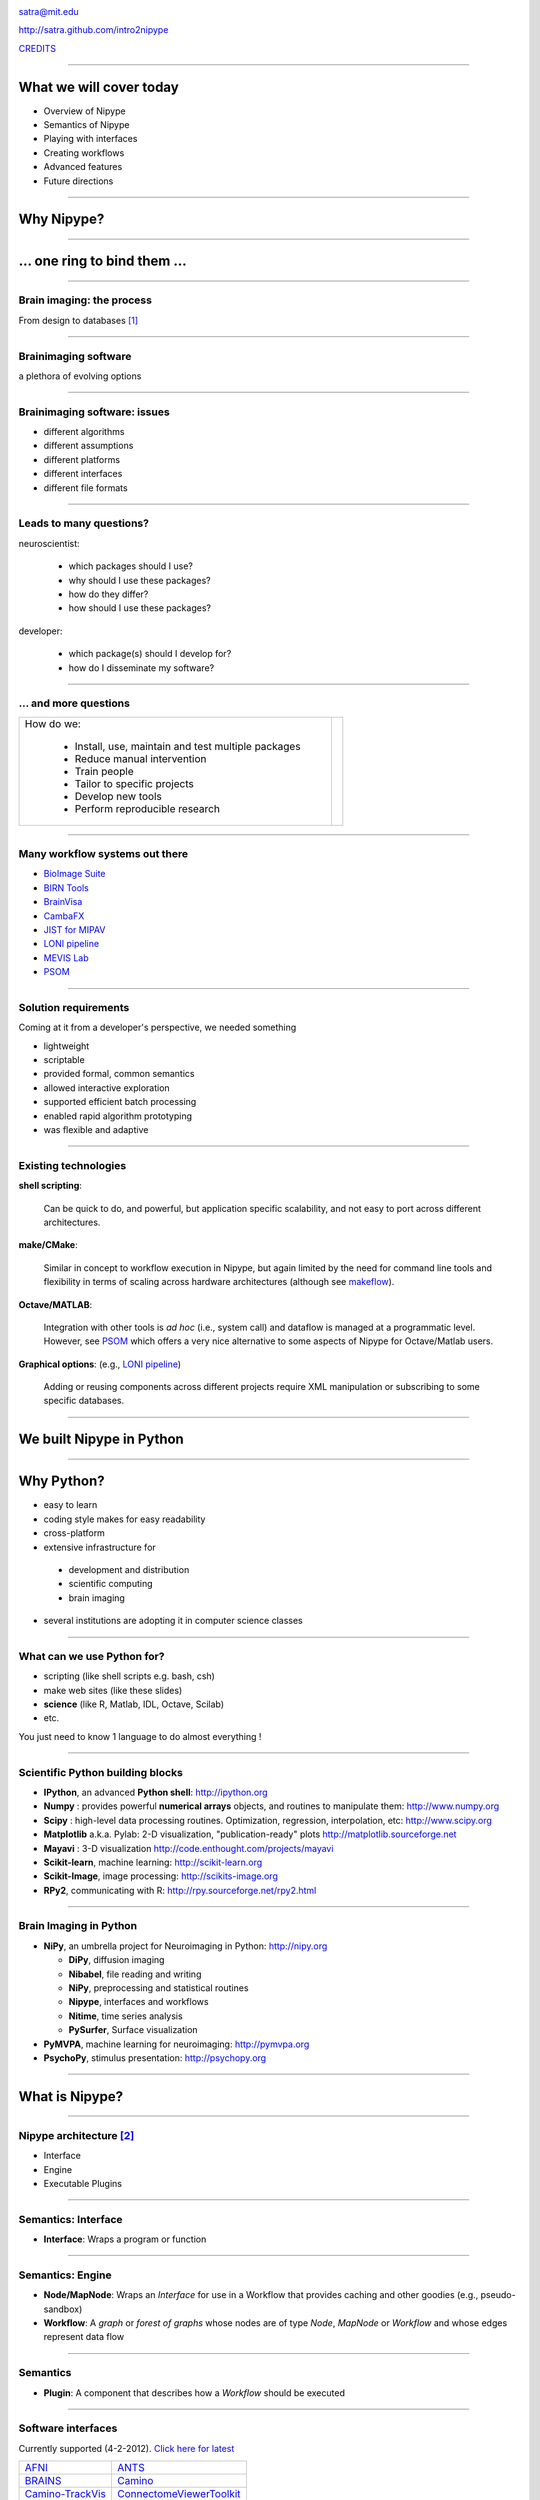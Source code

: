 .. raw:: html

  <span>
  <center>

.. image:: images/nipype.png
  :scale: 75%

.. raw:: html

   <b style="font-size:48px;">
   <a href="http://nipy.org/nipype" style="text-decoration:none;border-bottom:0px;">
   {'Nipype': ('why', 'what', 'how')}
   </a></b>

satra@mit.edu

http://satra.github.com/intro2nipype

`CREDITS <https://github.com/nipy/nipype/blob/master/THANKS>`_

.. raw:: html

  </center>
  </span>

----

What we will cover today
------------------------

- Overview of Nipype
- Semantics of Nipype
- Playing with interfaces
- Creating workflows
- Advanced features
- Future directions

----

Why Nipype?
-----------

----

... one ring to bind them ...
-----------------------------

----

Brain imaging: the process
~~~~~~~~~~~~~~~~~~~~~~~~~~

From design to databases [1]_

.. image:: images/EDC.png
   :scale: 75%

----

Brainimaging software
~~~~~~~~~~~~~~~~~~~~~

a plethora of evolving options

.. image:: images/brainimagingsoftware.png
   :scale: 75%

----

Brainimaging software: issues
~~~~~~~~~~~~~~~~~~~~~~~~~~~~~

- different algorithms
- different assumptions
- different platforms
- different interfaces
- different file formats

----

Leads to many questions?
~~~~~~~~~~~~~~~~~~~~~~~~

neuroscientist:

    - which packages should I use?
    - why should I use these packages?
    - how do they differ?
    - how should I use these packages?

developer:

    - which package(s) should I develop for?
    - how do I disseminate my software?

----

... and more questions
~~~~~~~~~~~~~~~~~~~~~~

.. list-table::

  * - How do we:

        - Install, use, maintain and test multiple packages
        - Reduce manual intervention
        - Train people
        - Tailor to specific projects
        - Develop new tools
        - Perform reproducible research

    - .. image:: images/fmri.png

----

Many workflow systems out there
~~~~~~~~~~~~~~~~~~~~~~~~~~~~~~~

- `BioImage Suite <http://www.bioimagesuite.org/>`_
- `BIRN Tools <https://wiki.birncommunity.org/x/LgFrAQ>`_
- `BrainVisa <http://brainvisa.info/>`_
- `CambaFX <http://www-bmu.psychiatry.cam.ac.uk/software/>`_
- `JIST for MIPAV <http://www.nitrc.org/projects/jist/>`_
- `LONI pipeline <http://pipeline.loni.ucla.edu>`_
- `MEVIS Lab <http://www.mevislab.de/>`_
- `PSOM <http://code.google.com/p/psom/>`_

----

Solution requirements
~~~~~~~~~~~~~~~~~~~~~

Coming at it from a developer's perspective, we needed something

- lightweight
- scriptable
- provided formal, common semantics
- allowed interactive exploration
- supported efficient batch processing
- enabled rapid algorithm prototyping
- was flexible and adaptive

----

Existing technologies
~~~~~~~~~~~~~~~~~~~~~

**shell scripting**:

  Can be quick to do, and powerful, but application specific scalability, and
  not easy to port across different architectures.

**make/CMake**:

  Similar in concept to workflow execution in Nipype, but again limited by the
  need for command line tools and flexibility in terms of scaling across
  hardware architectures (although see `makeflow <http://nd.edu/~ccl/software/makeflow/>`_).

**Octave/MATLAB**:

  Integration with other tools is *ad hoc* (i.e., system call) and dataflow is
  managed at a programmatic level. However, see PSOM_ which offers a very nice
  alternative to some aspects of Nipype for Octave/Matlab users.

**Graphical options**: (e.g., `LONI pipeline`_)

  Adding or reusing components across different projects require XML
  manipulation or subscribing to some specific databases.

----

We built Nipype in Python
-------------------------

----

Why Python?
-----------

* easy to learn
* coding style makes for easy readability
* cross-platform
* extensive infrastructure for

 - development and distribution
 - scientific computing
 - brain imaging

* several institutions are adopting it in computer science classes

----

What can we use Python for?
~~~~~~~~~~~~~~~~~~~~~~~~~~~

* scripting (like shell scripts e.g. bash, csh)
* make web sites (like these slides)
* **science** (like R, Matlab, IDL, Octave, Scilab)
* etc.

You just need to know 1 language to do almost everything !

----

Scientific Python building blocks
~~~~~~~~~~~~~~~~~~~~~~~~~~~~~~~~~

* **IPython**, an advanced **Python shell**: http://ipython.org
* **Numpy** : provides powerful **numerical arrays** objects, and routines to
  manipulate them: http://www.numpy.org
* **Scipy** : high-level data processing routines.
  Optimization, regression, interpolation, etc: http://www.scipy.org
* **Matplotlib** a.k.a. Pylab: 2-D visualization, "publication-ready" plots
  http://matplotlib.sourceforge.net
* **Mayavi** : 3-D visualization
  http://code.enthought.com/projects/mayavi
* **Scikit-learn**, machine learning: http://scikit-learn.org
* **Scikit-Image**, image processing: http://scikits-image.org
* **RPy2**, communicating with R: http://rpy.sourceforge.net/rpy2.html

----

Brain Imaging in Python
~~~~~~~~~~~~~~~~~~~~~~~

* **NiPy**, an umbrella project for Neuroimaging in Python: http://nipy.org

  - **DiPy**, diffusion imaging
  - **Nibabel**, file reading and writing
  - **NiPy**, preprocessing and statistical routines
  - **Nipype**, interfaces and workflows
  - **Nitime**, time series analysis
  - **PySurfer**, Surface visualization
* **PyMVPA**, machine learning for neuroimaging: http://pymvpa.org
* **PsychoPy**, stimulus presentation: http://psychopy.org

----

What is Nipype?
---------------

----

Nipype architecture [2]_
~~~~~~~~~~~~~~~~~~~~~~~~

* Interface
* Engine
* Executable Plugins

.. image:: images/arch.png
   :scale: 60%

----

Semantics: Interface
~~~~~~~~~~~~~~~~~~~~

* **Interface**: Wraps a program or function

.. image:: images/arch.png
   :scale: 70%

----

Semantics: Engine
~~~~~~~~~~~~~~~~~

- **Node/MapNode**: Wraps an `Interface` for use in a Workflow that provides
  caching and other goodies (e.g., pseudo-sandbox)
- **Workflow**: A *graph* or *forest of graphs* whose nodes are of type `Node`,
  `MapNode` or `Workflow` and whose edges represent data flow

.. image:: images/arch.png
   :scale: 60%

----

Semantics
~~~~~~~~~

* **Plugin**: A component that describes how a `Workflow` should be executed

.. image:: images/arch.png
   :scale: 70%

----

Software interfaces
~~~~~~~~~~~~~~~~~~~

Currently supported (4-2-2012). `Click here for latest <http://www.mit.edu/~satra/nipype-nightly/documentation.html>`_

.. list-table::

  * - `AFNI <http://afni.nimh.nih.gov/afni>`_
    - `ANTS <http://www.picsl.upenn.edu/ANTS/>`_
  * - `BRAINS <http://www.psychiatry.uiowa.edu/mhcrc/IPLpages/BRAINS.htm>`_
    - `Camino <http://www.cs.ucl.ac.uk/research/medic/camino>`_
  * - `Camino-TrackVis <http://www.nitrc.org/projects/camino-trackvis>`_
    - `ConnectomeViewerToolkit <http://www.connectomeviewer.org>`_
  * - `dcm2nii <http://www.cabiatl.com/mricro/mricron/dcm2nii.html>`_
    - `Diffusion Toolkit <http://www.trackvis.org/dtk>`_
  * - `FreeSurfer <http://freesurfer.net>`_
    - `FSL <http://www.fmrib.ox.ac.uk/fsl>`_
  * - `MRtrx <http://www.brain.org.au/software/mrtrix/index.html>`_
    - `Nipy <http://nipy.org/nipy>`_
  * - `Nitime <http://nipy.org/nitime>`_
    - `PyXNAT <http://github.com/pyxnat>`_
  * - `Slicer <http://www.slicer.org>`_
    - `SPM <http://www.fil.ion.ucl.ac.uk/spm>`_

Most used/contributed policy!

Not every component of these packages are available.

----

Workflows
~~~~~~~~~

.. list-table::

  *  - Properties:

       - processing pipeline is a directed acyclic graph (DAG)
       - nodes are processes
       - edges represent data flow
       - compact represenation for any process
       - code and data separation

     - .. image:: images/workflow.png

----

Execution Plugins
~~~~~~~~~~~~~~~~~

Allows seamless execution across many architectures

  - local

    - serially
    - multicore

  - Clusters

    - Condor
    - PBS/Torque
    - SGE
    - SSH (via IPython)

----

How can I use Nipype?
---------------------

- Environment and installing

- Nipype as a brain imaging library

- Building and executing workflows

- Contributing to Nipype

Presenter Notes
~~~~~~~~~~~~~~~

- imperative style caching
- Workflow concepts
- Hello World! of workflows
- Grabbing and Sinking
- iterables and iterfields
- Distributed computing
- The `Function` interface
- Config options
- Debugging
- actual workflows (resting, task, diffusion)

----

Installing and environment
~~~~~~~~~~~~~~~~~~~~~~~~~~

Scientific Python:

* Debian/Ubuntu/Scientific Fedora
* Enthought Python Distribution (`EPD <http://www.enthought.com/products/epd.php>`_)

Installing Nipype:

* Available from `@NeuroDebian <http://neuro.debian.net/pkgs/python-nipype.html>`_,
  `@PyPI <http://pypi.python.org/pypi/nipype/>`_, and
  `@GitHub <http://github.com/nipy/nipype>`_

* Dependencies: networkx, nibabel, numpy, scipy, traits

Running Nipype (`Quickstart <http://nipy.org/nipype/quickstart.html>`_):

* Ensure tools are installed and accessible
* Nipype is a wrapper, not a substitute for AFNI, ANTS, FreeSurfer, FSL, SPM,
  NiPy, etc.,.

----

For today's tutorial
~~~~~~~~~~~~~~~~~~~~

At MIT you can configure your environment as:

    .. sourcecode:: bash

        source /software/python/EPD/virtualenvs/7.2/nipype0.5/bin/activate
        export TUT_DIR=/mindhive/scratch/mri_class/$LOGNAME/nipype-tutorial
        mkdir -p $TUT_DIR
        cd $TUT_DIR
        ln -s /mindhive/xnat/data/nki_test_retest nki
        ln -s /mindhive/xnat/data/openfmri/ds107 ds107
        ln -s /mindhive/xnat/surfaces/nki_test_retest nki_surfaces
        ln -s /mindhive/xnat/surfaces/openfmri/ds107 ds107_surfaces
        module add torque
        export ANTSPATH=/software/ANTS/versions/120325/bin/
        export PATH=/software/common/bin:$ANTSPATH:$PATH
        . fss 5.1.0
        . /etc/fsl/4.1/fsl.sh

For our interactive session we will use IPython:

    .. sourcecode:: bash

        ipython notebook --pylab=inline

----

Tutorial data and subject ids
~~~~~~~~~~~~~~~~~~~~~~~~~~~~~

- `OpenfMRI test-retest data <http://openfmri.org/dataset/ds000107>`_

    - sub001
    - sub049

- `NKI Test-Retest data <http://fcon_1000.projects.nitrc.org/indi/pro/eNKI_RS_TRT/FrontPage.html>`_

    - 2475376
    - 0021006

- Surfaces reconstructed with FreeSurfer 5.1 without editing

----

Hello nipype!
-------------

- Nipype as a library
- Imperative programming with caching
- Workflow concepts
- Hello World! of workflows
- Data grabbing and sinking
- Loops: iterables and iterfields
- The `IdentityInterface` and `Function` interfaces
- Config options, Debugging, Distributed computing

----

Nipype as a library
~~~~~~~~~~~~~~~~~~~

Importing functionality

.. sourcecode:: python

   >>> from nipype.interfaces.camino import DTIFit
   >>> from nipype.interfaces.spm import Realign

Finding interface inputs and outputs and examples

.. sourcecode:: python

   >>> DTIFit.help()
   >>> Realign.help()

Executing the interfaces

.. sourcecode:: python

    >>> fitter = DTIFit(scheme_file='A.sch',
                        in_file='data.bfloat')
    >>> fitter.run()

    >>> aligner = Realign(in_file='A.nii')
    >>> aligner.run()

----

Work in a directory
~~~~~~~~~~~~~~~~~~~

.. sourcecode:: python

    import os
    from shutil import copyfile
    library_dir = os.path.join(os.getenv('TUT_DIR'), 'as_a_library')
    os.mkdir(library_dir)
    os.chdir(library_dir)

----

Using interfaces: comparison
~~~~~~~~~~~~~~~~~~~~~~~~~~~~

We will use FreeSurfer to convert the file to uncompressed Nifti

.. sourcecode:: python

    from nipype.interfaces.freesurfer import MRIConvert
    MRIConvert(in_file='../ds107/sub001/BOLD/task001_run001/bold.nii.gz',
               out_file='ds107.nii').run()

Normally:

.. sourcecode:: shell

   $ mri_convert ../ds107/sub001/BOLD/task001_run001/bold.nii.gz
          ds107.nii

**Shell script wins!**

----

Using interfaces: more Interfaces
~~~~~~~~~~~~~~~~~~~~~~~~~~~~~~~~~

Import the motion-correction interfaces

.. sourcecode:: python

    from nipype.interfaces.spm import Realign
    from nipype.interfaces.fsl import MCFLIRT

Run SPM first

.. sourcecode:: python

    >>> results1 = Realign(in_files='ds107.nii',
                           register_to_mean=False).run()
    >>> ls
    ds107.mat  ds107.nii  meands107.nii  pyscript_realign.m  rds107.mat
    rds107.nii  rp_ds107.txt


Shell script goes into hiding. Of course it could do ;)

.. sourcecode:: shell

   $ python -c "from nipype.interfaces.spm import Realign;
                Realign(...).run()"

----

Let's use FSL
~~~~~~~~~~~~~

but how?

.. sourcecode:: python

    >>> MCFLIRT.help()

or go to: `MCFLIRT help <http://nipy.sourceforge.net/nipype/interfaces/generated/nipype.interfaces.fsl.preprocess.html#mcflirt>`_

.. sourcecode:: python

    >>> results2 = MCFLIRT(in_file='ds107.nii', ref_vol=0,
                           save_plots=True).run()

Now we can look at some results

.. sourcecode:: python

    subplot(211);plot(genfromtxt('ds107_mcf.nii.gz.par')[:, 3:]);
    title('FSL')
    subplot(212);plot(genfromtxt('rp_ds107.txt')[:,:3]);title('SPM')

if i execute the MCFLIRT line again, well, it runs again!

----

Using Nipype caching
~~~~~~~~~~~~~~~~~~~~

Setup

.. sourcecode:: python

    >>> from nipype.caching import Memory
    >>> mem = Memory('.')

Create `cacheable` objects

.. sourcecode:: python

    >>> spm_realign = mem.cache(Realign)
    >>> fsl_realign = mem.cache(MCFLIRT)

Execute interfaces

.. sourcecode:: python

    >>> spm_results = spm_realign(in_files='./as_a_library/ds107.nii',
                                  register_to_mean=False)
    >>> fsl_results = fsl_realign(in_file='./as_a_library/ds107.nii',
                                  ref_vol=0, save_plots=True)

Compare

.. sourcecode:: python

    subplot(211);plot(genfromtxt(fsl_results.outputs.par_file)[:, 3:])
    subplot(212);
    plot(genfromtxt(spm_results.outputs.realignment_parameters)[:,:3])

----

More caching
~~~~~~~~~~~~

Execute interfaces again

.. sourcecode:: python

    >>> spm_results = spm_realign(in_files='./as_a_library/ds107.nii',
                                  register_to_mean=False)
    >>> fsl_results = fsl_realign(in_file='./as_a_library/ds107.nii',
                                  ref_vol=0, save_plots=True)

Output

    120401-23:16:21,144 workflow INFO:
         Executing node 43650b0cabb14ef502659398b944be8b in dir: /mindhive/gablab/satra/mri_class/nipype_mem/nipype-interfaces-spm-preprocess-Realign/43650b0cabb14ef502659398b944be8b
    120401-23:16:21,145 workflow INFO:
         Collecting precomputed outputs
    120401-23:16:21,158 workflow INFO:
         Executing node e91bcd85558ecd0a2786c9fdd2bcb65a in dir: /mindhive/gablab/satra/mri_class/nipype_mem/nipype-interfaces-fsl-preprocess-MCFLIRT/e91bcd85558ecd0a2786c9fdd2bcb65a
    120401-23:16:21,159 workflow INFO:
         Collecting precomputed outputs

----

More files to process
~~~~~~~~~~~~~~~~~~~~~

what if we had more files?

.. sourcecode:: python

    >>> from os.path import abspath as opap
    >>> files = [opap('ds107/sub001/BOLD/task001_run001/bold.nii.gz'),
                 opap('ds107/sub001/BOLD/task001_run002/bold.nii.gz')]
    >>> fsl_results = fsl_realign(in_file=files, ref_vol=0,
                                  save_plots=True)
    >>> spm_results = spm_realign(in_files=files, register_to_mean=False)

They will both break but for different reasons::

    1. Interface incompatibility
    2. File format

.. sourcecode:: python

    converter = mem.cache(MRIConvert)
    newfiles = []
    for idx, fname in enumerate(files):
        newfiles.append(converter(in_file=fname,
                                  out_type='nii').outputs.out_file)

----

Workflow concepts
~~~~~~~~~~~~~~~~~

Where:

.. sourcecode:: python

    >>> from nipype.pipeline.engine import Node, MapNode, Workflow

**Node**:

.. sourcecode:: python

    >>> spm_realign = mem.cache(Realign)
    >>> realign_spm = Node(Realign(), name='motion_correct')

**Mapnode**:

.. sourcecode:: python

    >>> realign_fsl = MapNode(MCFLIRT(), iterfield=['in_file'],
                              name='motion_correct_with_fsl')

**Workflow**:

.. sourcecode:: python

    >>> myflow = Workflow(name='realign')
    >>> myflow.add_nodes([realign_spm, realign_fsl])

----

Workflow: set inputs and run
~~~~~~~~~~~~~~~~~~~~~~~~~~~~

**Node**:

.. sourcecode:: python

    >>> realign_spm.inputs.in_files = newfiles
    >>> realign_spm.inputs.register_to_mean = False
    >>> realign_spm.run()

**Mapnode**:

.. sourcecode:: python

    >>> realign_fsl.inputs.in_file = files
    >>> realign_fsl.inputs.ref_vol = 0
    >>> realign_fsl.run()

**Workflow**:

.. sourcecode:: python

    >>> myflow = Workflow(name='realign')
    >>> myflow.add_nodes([realign_spm, realign_fsl])
    >>> myflow.base_dir = opap('.')
    >>> myflow.run()

----

Workflow: setting inputs
~~~~~~~~~~~~~~~~~~~~~~~~

**Workflow**:

.. sourcecode:: python

    >>> myflow = Workflow(name='realign')
    >>> myflow.add_nodes([realign_spm, realign_fsl])
    >>> myflow.base_dir = opap('.')
    >>> myflow.inputs.motion_correct.in_files = newfiles
    >>> myflow.inputs.motion_correct.register_to_mean = False
    >>> myflow.inputs.motion_correct_with_fsl.in_file = files
    >>> myflow.inputs.motion_correct_with_fsl.ref_vol = 0
    >>> myflow.run()

----

"Hello World" of Nipype workflows
~~~~~~~~~~~~~~~~~~~~~~~~~~~~~~~~~

Create two nodes:

.. sourcecode:: python

    >>> convert2nii = MapNode(MRIConvert(out_type='nii'),
                              iterfield=['in_file'],
                              name='convert2nii')
    >>> realign_spm = Node(Realign(), name='motion_correct')

Set inputs:

.. sourcecode:: python

    >>> convert2nii.inputs.in_file = files
    >>> realign_spm.inputs.register_to_mean = False

Connect them up:

.. sourcecode:: python

    >>> realignflow = Workflow(name='realign_with_spm')
    >>> realignflow.connect(convert2nii, 'out_file',
                            realign_spm, 'in_files')
    >>> realignflow.base_dir = opap('.')
    >>> realignflow.run()

----

Visualize the workflow
~~~~~~~~~~~~~~~~~~~~~~

.. sourcecode:: python

    >>> realignflow.write_graph()

.. image:: images/graph.dot.png

.. sourcecode:: python

    >>> realignflow.write_graph(graph2use='orig')

.. image:: images/graph_detailed.dot.png

----

Data grabbing
~~~~~~~~~~~~~

Instead of assigning data ourselves, let's *glob* it

.. sourcecode:: python

    >>> from nipype.interfaces.io import DataGrabber
    >>> ds = Node(DataGrabber(infields=['subject_id'],
                              outfields=['func']),
                  name='datasource')
    >>> ds.inputs.base_directory = opap('ds107')
    >>> ds.inputs.template = '%s/BOLD/task001*/bold.nii.gz'

    >>> ds.inputs.subject_id = 'sub001'
    >>> ds.run().outputs
    func = ['...mri_class/ds107/sub001/BOLD/task001_run001/bold.nii.gz',
            '...mri_class/ds107/sub001/BOLD/task001_run002/bold.nii.gz']

    >>> ds.inputs.subject_id = 'sub049'
    >>> ds.run().outputs
    func = ['...mri_class/ds107/sub049/BOLD/task001_run001/bold.nii.gz',
            '...mri_class/ds107/sub049/BOLD/task001_run002/bold.nii.gz']

----

Multiple files
~~~~~~~~~~~~~~

A little more practical usage

.. sourcecode:: python

    >>> ds = Node(DataGrabber(infields=['subject_id', 'task_id'],
                              outfields=['func', 'anat']),
                  name='datasource')
    >>> ds.inputs.base_directory = opap('ds107')
    >>> ds.inputs.template = '*'
    >>> ds.inputs.template_args = {'func': [['subject_id', 'task_id']],
                                   'anat': [['subject_id']]}
    >>> ds.inputs.field_template =
                         {'func': '%s/BOLD/task%03d*/bold.nii.gz',
                          'anat': '%s/anatomy/highres001.nii.gz'}

    >>> ds.inputs.subject_id = 'sub001'
    >>> ds.inputs.task_id = 1
    >>> ds.run().outputs
    anat = '...mri_class/ds107/sub001/anatomy/highres001.nii.gz'
    func = ['...mri_class/ds107/sub001/BOLD/task001_run001/bold.nii.gz',
            '...mri_class/ds107/sub001/BOLD/task001_run002/bold.nii.gz']

----

Loops: iterfield (MapNode)
~~~~~~~~~~~~~~~~~~~~~~~~~~

**MapNode + iterfield**: runs underlying interface several times

.. sourcecode:: python

    >>> convert2nii = MapNode(MRIConvert(out_type='nii'),
                              iterfield=['in_file'],
                              name='convert2nii')
.. image:: images/mapnode.png


----

Loops: iterables (subgraph)
~~~~~~~~~~~~~~~~~~~~~~~~~~~

**Workflow + iterables**: runs subgraph several times, attribute not input

.. sourcecode:: python

    >>> multiworkflow = Workflow(name='iterables')
    >>> ds.iterables = ('subject_id', ['sub001', 'sub049'])
    >>> multiworkflow.add_nodes([ds])
    >>> multiworkflow.run()

.. image:: images/iterables.png

----

Reminder
~~~~~~~~

.. sourcecode:: python

    >>> convert2nii = MapNode(MRIConvert(out_type='nii'),
                              iterfield=['in_file'],
                              name='convert2nii')
    >>> realign_spm = Node(Realign(), name='motion_correct')

Set inputs:

.. sourcecode:: python

    >>> convert2nii.inputs.in_file = files
    >>> realign_spm.inputs.register_to_mean = False

Connect them up:

.. sourcecode:: python

    >>> realignflow = Workflow(name='realign_with_spm')
    >>> realignflow.connect(convert2nii, 'out_file',
                            realign_spm, 'in_files')

----

Connecting to computation
~~~~~~~~~~~~~~~~~~~~~~~~~

.. sourcecode:: python

    >>> ds = Node(DataGrabber(infields=['subject_id', 'task_id'],
                              outfields=['func']),
                  name='datasource')
    >>> ds.inputs.base_directory = opap('ds107')
    >>> ds.inputs.template = '%s/BOLD/task%03d*/bold.nii.gz'
    >>> ds.inputs.template_args = {'func': [['subject_id', 'task_id']]}
    >>> ds.inputs.task_id = 1
    >>> convert2nii = MapNode(MRIConvert(out_type='nii'),
                              iterfield=['in_file'],
                              name='convert2nii')
    >>> realign_spm = Node(Realign(), name='motion_correct')
    >>> realign_spm.inputs.register_to_mean = False

    >>> connectedworkflow = Workflow(name='connectedtogether')
    >>> ds.iterables = ('subject_id', ['sub001', 'sub049'])
    >>> connectedworkflow.connect(ds, 'func', convert2nii, 'in_file')
    >>> connectedworkflow.connect(convert2nii, 'out_file',
                                  realign_spm, 'in_files')
    >>> connectedworkflow.run()

----

Data sinking
~~~~~~~~~~~~

Take output computed in a workflow out of it.

.. sourcecode:: python

    >>> sinker = Node(DataSink(), name='sinker')
    >>> sinker.inputs.base_directory = opap('output')
    >>> connectedworkflow.connect(realign_spm, 'realigned_files',
                                  sinker, 'realigned')
    >>> connectedworkflow.connect(realign_spm, 'realignment_parameters',
                                  sinker, 'realigned.@parameters')

How to determine output location::

    'base_directory/container/parameterization/destloc/filename'

    destloc = string[[.[@]]string[[.[@]]string]] and
    filename comes from the input to the connect statement.

----

Putting it all together
~~~~~~~~~~~~~~~~~~~~~~~

iterables + MapNode + Node + Workflow + DataGrabber + DataSink

.. image:: images/alltogether.png

----

Two utility interfaces
~~~~~~~~~~~~~~~~~~~~~~

#. IdentityInterface: Whatever comes in goes out
#. Function: The do anything you want card

----

IdentityInterface
~~~~~~~~~~~~~~~~~

.. sourcecode:: python

    >>> from nipype.interfaces.utility import IdentityInterface
    >>> subject_id = Node(IdentityInterface(fields=['subject_id']),
                          name='subject_id')
    >>> subject_id.iterables = ('subject_id', [0, 1, 2, 3])

or my usual test mode

.. sourcecode:: python

    >>> subject_id.iterables = ('subject_id', subjects[:1])

or

.. sourcecode:: python

    >>> subject_id.iterables = ('subject_id', subjects[:10])

----

Function Interface
~~~~~~~~~~~~~~~~~~

Do anything you want in Nipype card!

.. sourcecode:: python

    >>> from nipype.interfaces.utility import Function

    >>> def myfunc(input1, input2):
            """Add and subtract two inputs
            """
            return input1 + input2, input1 - input2

    >>> calcfunc = Node(Function(input_names=['input1', 'input2'],
                                 output_names = ['sum', 'difference'],
                                 function=myfunc),
                        name='mycalc')
    >>> calcfunc.inputs.input1 = 1
    >>> calcfunc.inputs.input2 = 2
    >>> res = calcfunc.run()
    >>> res.outputs
    sum = 3
    difference = -1

----

Distributed computing
~~~~~~~~~~~~~~~~~~~~~

Normally calling run executes the workflow in series

.. sourcecode:: python

    >>> connectedworkflow.run()

but you can scale to a cluster very easily

.. sourcecode:: python

    >>> connectedworkflow.run('MultiProc', plugin_args={'n_procs': 4})
    >>> connectedworkflow.run('PBS', plugin_args={'qsub_args': '-q many'})
    >>> connectedworkflow.run('SGE', plugin_args={'qsub_args': '-q many'})
    >>> connectedworkflow.run('Condor',
                               plugin_args={'qsub_args': '-q many'})
    >>> connectedworkflow.run('IPython')

**Requirement: shared filesystem**

where art thou shell script?

----

Databases
~~~~~~~~~

.. sourcecode:: python

   >>> from nipype.interfaces.io import XNATSource
   >>> from nipype.pipeline.engine import Node, Workflow
   >>> from nipype.interfaces.fsl import BET

   >>> dg = Node(XNATSource(infields=['subject_id', 'mpr_id'],
                            outfields=['struct'],
                            config='/Users/satra/xnatconfig'),
                 name='xnatsource')
   >>> dg.inputs.query_template = ('/projects/CENTRAL_OASIS_CS/subjects/'
                                   '%s/experiments/%s_MR1/scans/mpr-%d/'
                                   'resources/files')
   >>> dg.inputs.query_template_args['struct'] = [['subject_id',
                                                   'subject_id',
                                                   'mpr_id']]
   >>> dg.inputs.subject_id = 'OAS1_0002'
   >>> dg.inputs.mpr_id = 1

   >>> bet = Node(BET(), name='skull_stripper')
   >>> wf = Workflow(name='testxnat')
   >>> wf.base_dir = '/software/temp/xnattest'
   >>> wf.connect(dg, ('struct', select_img), bet, 'in_file')

----

Databases
~~~~~~~~~

.. sourcecode:: python

    ['/var/.../c67d371..._OAS1_0002_MR1_mpr-1_anon.img',
     '/var/.../c67d371..._OAS1_0002_MR1_mpr-1_anon.hdr',
     '/var/.../c67d371..._OAS1_0002_MR1_mpr-1_anon_sag_66.gif']

.. sourcecode:: python

   >>> wf.connect(dg, ('struct', select_img), bet, 'in_file')

   >>> def select_img(central_list):
           for fname in central_list:
               if fname.endswith('img'):
                   return fname
----

Miscellaneous topics
~~~~~~~~~~~~~~~~~~~~


1. Config options: controlling behavior

.. sourcecode:: python

    >>> from nipype import config, logging

    >>> config.set_debug_mode()
    >>> logging.update_logging()

    >>> config.set('execution', 'keep_unnecessary_outputs', 'true')

2. Reusing workflows

.. sourcecode:: python

    >>> from nipype.workflows.smri.freesurfer.utils import
              create_getmask_flow

    >>> getmask = create_getmask_flow()
    >>> getmask.inputs.inputspec.source_file = 'mean.nii'
    >>> getmask.inputs.inputspec.subject_id = 's1'
    >>> getmask.inputs.inputspec.subjects_dir = '.'
    >>> getmask.inputs.inputspec.contrast_type = 't2'
    >>> getmask.run()

----

Where to go from here
---------------------

`Nipype website <http://nipy.org/nipype>`_

* Quickstart
* Links on the right (connects with mailing lists)
* `Debugging recommendations <http://nipy.sourceforge.net/nipype/users/debug.html>`_

----

Future Directions
-----------------

* Reproducible research (standards)

  - `BIPS <http://github.com/INCF/BrainImagingPipelines>`_
  - `Provenance <http://github.com/INCF/ProvenanceLibrary>`_

* Scalability

  - AWS
  - Graph submission with depth first order

* Social collaboration and workflow development

  - Google docs for scientific workflows

----

References
----------

.. [1] Poline J, Breeze JL, Ghosh SS, Gorgolewski K, Halchenko YO, Hanke M,
  Haselgrove, C, Helmer KG, Marcus DS, Poldrack RA, Schwartz Y, Ashburner J and
  Kennedy DN (2012). Data sharing in neuroimaging research. Front. Neuroinform.
  6:9. http://dx.doi.org/10.3389/fninf.2012.00009


.. [2] Gorgolewski K, Burns CD, Madison C, Clark D, Halchenko YO, Waskom ML,
  Ghosh SS (2011) Nipype: a flexible, lightweight and extensible neuroimaging
  data processing framework in Python. Front. Neuroinform. 5:13.
  http://dx.doi.org/10.3389/fninf.2011.00013